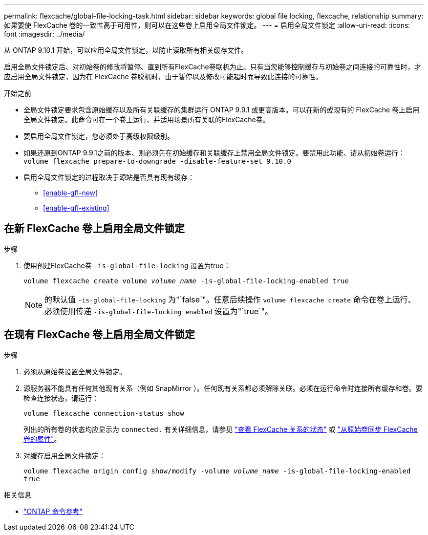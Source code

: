 ---
permalink: flexcache/global-file-locking-task.html 
sidebar: sidebar 
keywords: global file locking, flexcache, relationship 
summary: 如果要使 FlexCache 卷的一致性高于可用性，则可以在这些卷上启用全局文件锁定。 
---
= 启用全局文件锁定
:allow-uri-read: 
:icons: font
:imagesdir: ../media/


[role="lead"]
从 ONTAP 9.10.1 开始，可以应用全局文件锁定，以防止读取所有相关缓存文件。

启用全局文件锁定后、对初始卷的修改将暂停、直到所有FlexCache卷联机为止。只有当您能够控制缓存与初始卷之间连接的可靠性时，才应启用全局文件锁定，因为在 FlexCache 卷脱机时，由于暂停以及修改可能超时而导致此连接的可靠性。

.开始之前
* 全局文件锁定要求包含原始缓存以及所有关联缓存的集群运行 ONTAP 9.9.1 或更高版本。可以在新的或现有的 FlexCache 卷上启用全局文件锁定。此命令可在一个卷上运行、并适用场景所有关联的FlexCache卷。
* 要启用全局文件锁定，您必须处于高级权限级别。
* 如果还原到ONTAP 9.9.1之前的版本、则必须先在初始缓存和关联缓存上禁用全局文件锁定。要禁用此功能、请从初始卷运行： `volume flexcache prepare-to-downgrade -disable-feature-set 9.10.0`
* 启用全局文件锁定的过程取决于源站是否具有现有缓存：
+
** <<enable-gfl-new>>
** <<enable-gfl-existing>>






== 在新 FlexCache 卷上启用全局文件锁定

.步骤
. 使用创建FlexCache卷 `-is-global-file-locking` 设置为true：
+
`volume flexcache create volume _volume_name_ -is-global-file-locking-enabled true`

+

NOTE: 的默认值 `-is-global-file-locking` 为"`false`"。任意后续操作 `volume flexcache create` 命令在卷上运行、必须使用传递 `-is-global-file-locking enabled` 设置为"`true`"。





== 在现有 FlexCache 卷上启用全局文件锁定

.步骤
. 必须从原始卷设置全局文件锁定。
. 源服务器不能具有任何其他现有关系（例如 SnapMirror ）。任何现有关系都必须解除关联。必须在运行命令时连接所有缓存和卷。要检查连接状态，请运行：
+
`volume flexcache connection-status show`

+
列出的所有卷的状态均应显示为 `connected.` 有关详细信息，请参见 link:view-connection-status-origin-task.html["查看 FlexCache 关系的状态"] 或 link:synchronize-properties-origin-volume-task.html["从原始卷同步 FlexCache 卷的属性"]。

. 对缓存启用全局文件锁定：
+
`volume flexcache origin config show/modify -volume _volume_name_ -is-global-file-locking-enabled true`



.相关信息
* link:https://docs.netapp.com/us-en/ontap-cli/["ONTAP 命令参考"^]

